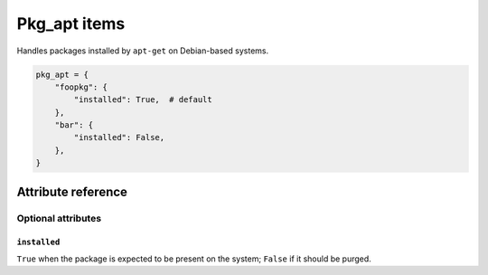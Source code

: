 .. _item_pkg_apt:

#############
Pkg_apt items
#############

Handles packages installed by ``apt-get`` on Debian-based systems.

.. code-block:: python

    pkg_apt = {
        "foopkg": {
            "installed": True,  # default
        },
        "bar": {
            "installed": False,
        },
    }

Attribute reference
-------------------


Optional attributes
===================

``installed``
+++++++++++++

``True`` when the package is expected to be present on the system; ``False`` if it should be purged.
